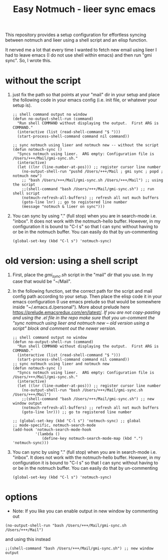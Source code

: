 #+TITLE: Easy Notmuch - lieer sync emacs

This repository provides a setup configuration for effortless syncing between notmuch and lieer using a shell script and an elisp function.

It nerved me a lot that every time I wanted to fetch new email using lieer I had to leave emacs (I do not use shell within emacs) and then run "gmi sync".  So, I wrote this.

* without the script
1. just fix the path so that points at your "mail" dir in your setup and place the following code in your emacs config (i.e. init file, or whatever your setup is).
   #+BEGIN_SRC
;; shell command output no window
(defun no-output-shell-run (command)
  "Run shell COMMAND without displaying the output.  First ARG is COMMAND."
  (interactive (list (read-shell-command "$ ")))
  (start-process-shell-command command nil command))

;; sync notmuch using lieer and notmuch new -- without the script
(defun notmuch-sync ()
  "Syncs notmuch using lieer.  ARG empty: Configuration file is /Users/+++/Mail/gmi-sync.sh."
  (interactive)
  (let ((lnr (line-number-at-pos))) ;; register cursor line number
    (no-output-shell-run "pushd /Users/+++/Mail ; gmi sync ; popd ; notmuch new")
    ;; "bash /Users/+++/Mail/gmi-sync.sh /Users/+++/Mail") ;; using the script
    ;;(shell-command "bash /Users/+++/Mail/gmi-sync.sh") ;; run shell script
    (notmuch-refresh-all-buffers) ;; refresh all not much buffers
    (goto-line lnr) ;; go to registered line number
    (message "notmuch & lieer on sync")))
#+END_SRC
1. You can sync by using "." (full stop) when you are in search-mode i.e. "inbox".  It does not work with the notmuch-hello buffer.  However, in my configuration it is bound to "C-l s" so that I can sync without having to or be in the notmuch buffer.  You can easily do that by un-commenting
   #+BEGIN_SRC
   (global-set-key (kbd "C-l s") 'notmuch-sync)
   #+END_SRC
* old version: using a shell script
1. First, place the /gmi_sync.sh/ script in the "mail" dir that you use.  In my case that would be "~/Mail".
2. In the following function, set the correct path for the script and mail config path according to your setup. Then place  the elisp code it in your emacs configuration (I use emacs prelude so that would be somewhere inside "~/.emacs.d./personal").  More about prelude here https://prelude.emacsredux.com/en/latest/.  /If you are not copy-pasting and using the .el file in the repo make sure that you un-comment the "sync notmuch using lieer and notmuch new -- old version using a script" block and comment out the newer version./
   #+BEGIN_SRC
;; shell command output no window
(defun no-output-shell-run (command)
  "Run shell COMMAND without displaying the output.  First ARG is COMMAND."
  (interactive (list (read-shell-command "$ ")))
  (start-process-shell-command command nil command))
;; sync notmuch using lieer and notmuch new
(defun notmuch-sync ()
  "Syncs notmuch using lieer.  ARG empty: Configuration file is /Users/+++/Mail/gmi-sync.sh."
  (interactive)
  (let ((lnr (line-number-at-pos))) ;; register cursor line number
    (no-output-shell-run "bash /Users/+++/Mail/gmi-sync.sh /Users/+++/Mail")
    ;;(shell-command "bash /Users/+++/Mail/gmi-sync.sh") ;; new window output
    (notmuch-refresh-all-buffers) ;; refresh all not much buffers
    (goto-line lnr))) ;; go to registered line number

;; (global-set-key (kbd "C-l s") 'notmuch-sync) ;; global
;; mode-specific, notmuch-search-mode
(add-hook 'notmuch-search-mode-hook
          '(lambda ()
             (define-key notmuch-search-mode-map (kbd ".") 'notmuch-sync)))
   #+END_SRC
3. You can sync by using "." (full stop) when you are in search-mode i.e. "inbox".  It does not work with the notmuch-hello buffer.  However, in my configuration it is bound to "C-l s" so that I can sync without having to or be in the notmuch buffer.  You can easily do that by un-commenting
   #+BEGIN_SRC
   (global-set-key (kbd "C-l s") 'notmuch-sync)
   #+END_SRC
* options
+ Note: If you like you can enable output in new window by commenting out
#+BEGIN_SRC
(no-output-shell-run "bash /Users/+++/Mail/gmi-sync.sh /Users/+++/Mail")
#+END_SRC
and using this instead
#+BEGIN_SRC
;;(shell-command "bash /Users/+++/Mail/gmi-sync.sh") ;; new window output
#+END_SRC
